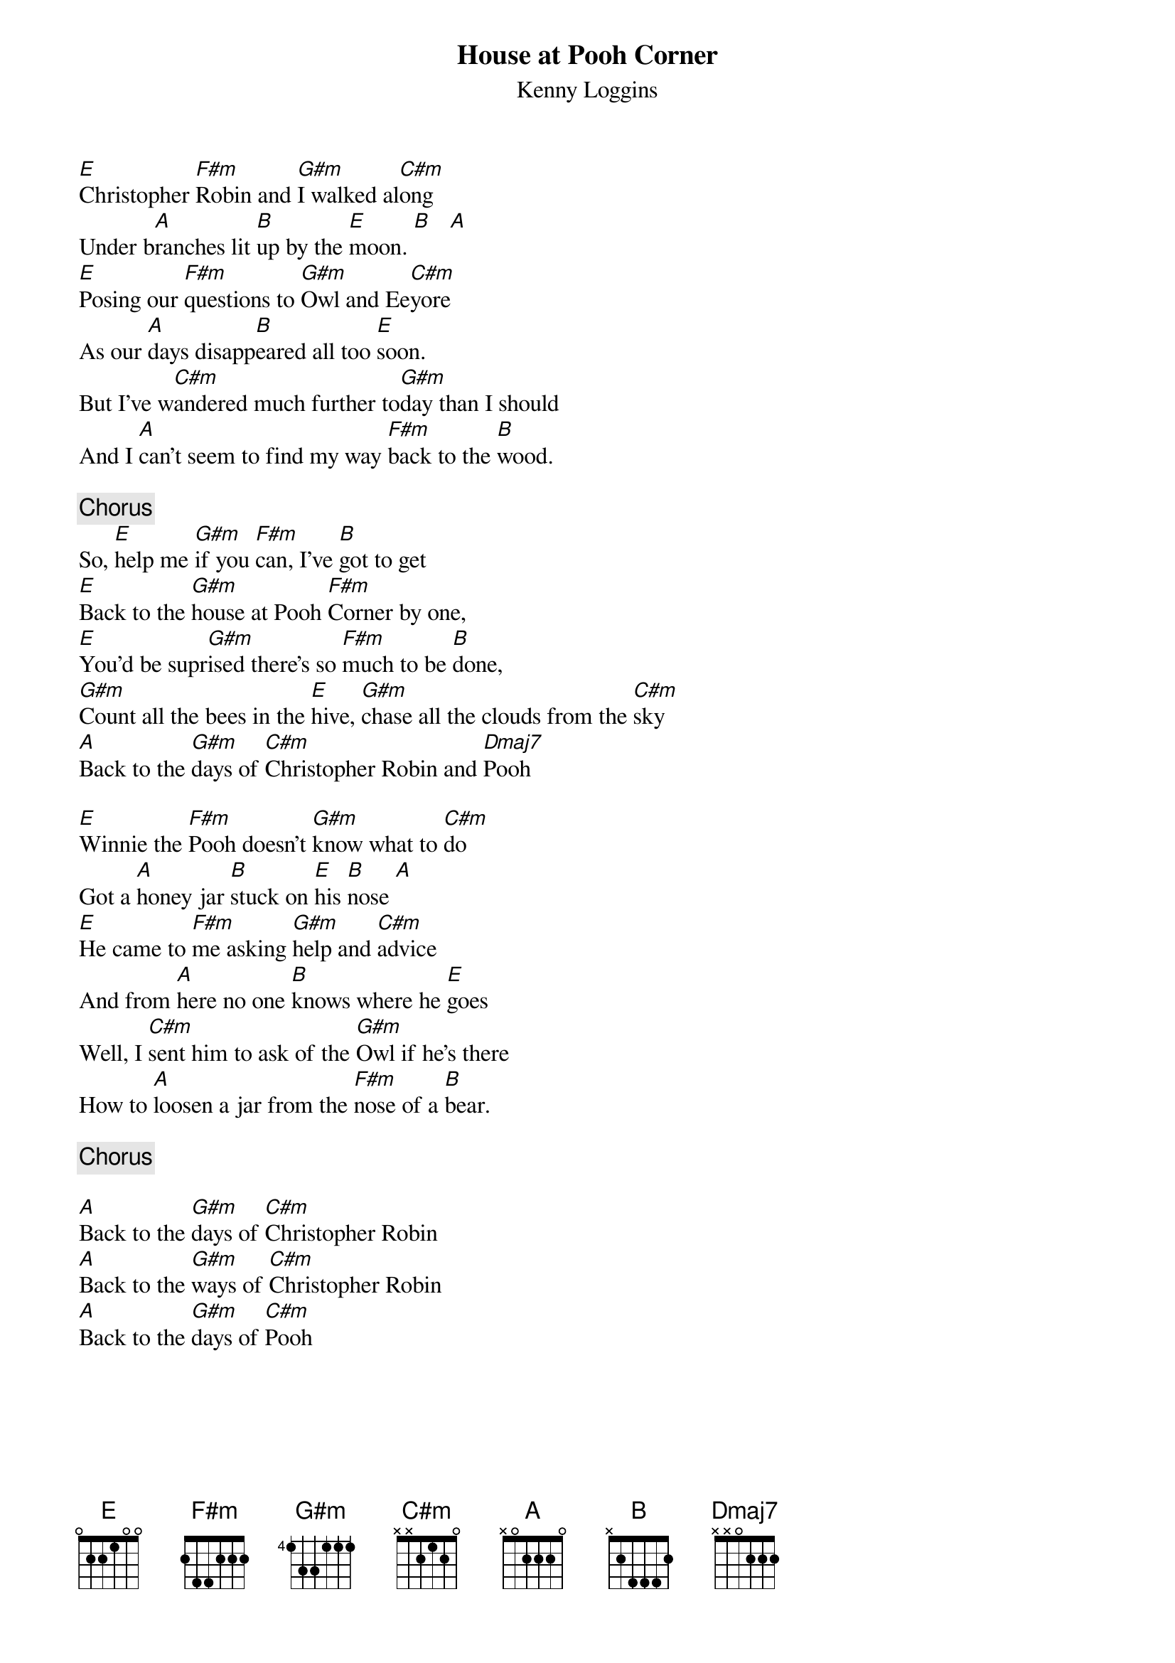 {title:House at Pooh Corner}
{st:Kenny Loggins}

[E]Christopher [F#m]Robin and [G#m]I walked al[C#m]ong 
Under b[A]ranches lit [B]up by the [E]moon. [B]   [A]  
[E]Posing our [F#m]questions to [G#m]Owl and Ee[C#m]yore 
As our [A]days disapp[B]eared all too [E]soon. 
But I've w[C#m]andered much further to[G#m]day than I should 
And I [A]can't seem to find my way [F#m]back to the [B]wood.

{c:Chorus}
So, [E]help me [G#m]if you [F#m]can, I've [B]got to get 
[E]Back to the [G#m]house at Pooh [F#m]Corner by one, 
[E]You'd be supr[G#m]ised there's so [F#m]much to be [B]done, 
[G#m]Count all the bees in the [E]hive, [G#m]chase all the clouds from the [C#m]sky 
[A]Back to the [G#m]days of [C#m]Christopher Robin and [Dmaj7]Pooh  

[E]Winnie the [F#m]Pooh doesn't [G#m]know what to [C#m]do  
Got a [A]honey jar [B]stuck on [E]his [B]nose [A]  
[E]He came to [F#m]me asking [G#m]help and [C#m]advice
And from [A]here no one [B]knows where he [E]goes 
Well, I [C#m]sent him to ask of the [G#m]Owl if he's there 
How to [A]loosen a jar from the [F#m]nose of a [B]bear. 

{c:Chorus}

[A]Back to the [G#m]days of [C#m]Christopher Robin 
[A]Back to the [G#m]ways of [C#m]Christopher Robin 
[A]Back to the [G#m]days of [C#m]Pooh

